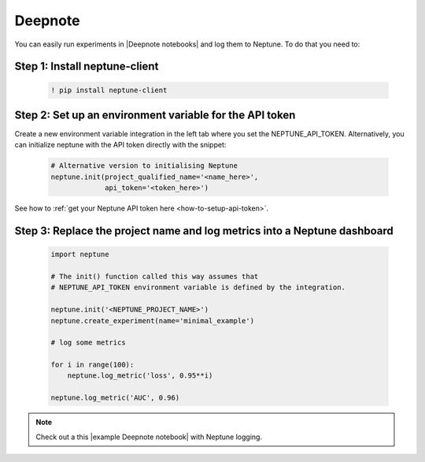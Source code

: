.. _execution-deepnote:

Deepnote
========

You can easily run experiments in |Deepnote notebooks| and log them to Neptune.
To do that you need to:

Step 1: Install neptune-client
------------------------------

    .. code:: bash

        ! pip install neptune-client

Step 2: Set up an environment variable for the API token
--------------------------------------------------------

Create a new environment variable integration in the left tab where you set the NEPTUNE_API_TOKEN.
Alternatively, you can initialize neptune with the API token directly with the snippet:

    .. code:: python

        # Alternative version to initialising Neptune
        neptune.init(project_qualified_name='<name_here>',
                     api_token='<token_here>')

See how to :ref:`get your Neptune API token here <how-to-setup-api-token>`.

Step 3: Replace the project name and log metrics into a Neptune dashboard
-------------------------------------------------------------------------

    .. code:: python

        import neptune

        # The init() function called this way assumes that
        # NEPTUNE_API_TOKEN environment variable is defined by the integration.

        neptune.init('<NEPTUNE_PROJECT_NAME>')
        neptune.create_experiment(name='minimal_example')

        # log some metrics

        for i in range(100):
            neptune.log_metric('loss', 0.95**i)

        neptune.log_metric('AUC', 0.96)

.. note::

    Check out a this |example Deepnote notebook| with Neptune logging.

.. external links

.. |example Deepnote notebook| raw:: html

    <a href="https://deepnote.com/publish/13d805d1-8b8e-4c2c-a02b-96c182db640d" target="_blank">example Deepnote notebook</a>

.. |Deepnote notebooks| raw:: html

    <a href="https://deepnote.com/" target="_blank">Deepnote notebooks</a>
